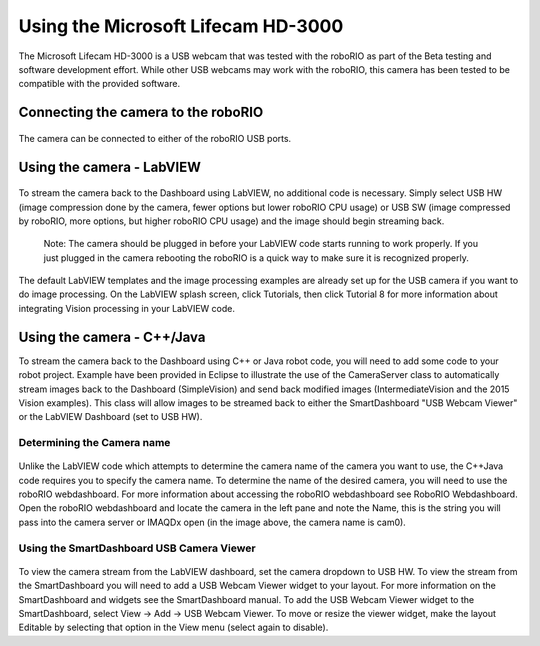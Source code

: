 Using the Microsoft Lifecam HD-3000
===================================
The Microsoft Lifecam HD-3000 is a USB webcam that was tested with the roboRIO as part of the Beta testing and software
development effort. While other USB webcams may work with the roboRIO, this camera has been tested to be compatible with
the provided software.

Connecting the camera to the roboRIO
------------------------------------
.. figure:: images/using-the-microsoft-lifecam/connecting-the-camera-to-the-roborio.jpg

The camera can be connected to either of the roboRIO USB ports.

Using the camera - LabVIEW
--------------------------
.. figure:: images/using-the-microsoft-lifecam/using-the-camera-labview.png

To stream the camera back to the Dashboard using LabVIEW, no additional code is necessary. Simply select USB HW (image
compression done by the camera, fewer options but lower roboRIO CPU usage) or USB SW (image compressed by roboRIO, more
options, but higher roboRIO CPU usage) and the image should begin streaming back.

    Note: The camera should be plugged in before your LabVIEW code starts running to work properly. If you just plugged in
    the camera rebooting the roboRIO is a quick way to make sure it is recognized properly.

The default LabVIEW templates and the image processing examples are already set up for the USB camera if you want to do
image processing. On the LabVIEW splash screen, click Tutorials, then click Tutorial 8 for more information about
integrating Vision processing in your LabVIEW code.

Using the camera - C++/Java
---------------------------
To stream the camera back to the Dashboard using C++ or Java robot code, you will need to add some code to your robot
project. Example have been provided in Eclipse to illustrate the use of the CameraServer class to automatically stream
images back to the Dashboard (SimpleVision) and send back modified images (IntermediateVision and the 2015 Vision examples).
This class will allow images to be streamed back to either the SmartDashboard "USB Webcam Viewer" or the LabVIEW Dashboard
(set to USB HW).

Determining the Camera name
^^^^^^^^^^^^^^^^^^^^^^^^^^^
.. figure:: images/using-the-microsoft-lifecam/determining-the-camera-name.png

Unlike the LabVIEW code which attempts to determine the camera name of the camera you want to use, the C++\Java code
requires you to specify the camera name. To determine the name of the desired camera, you will need to use the roboRIO
webdashboard. For more information about accessing the roboRIO webdashboard see RoboRIO Webdashboard. Open the roboRIO
webdashboard and locate the camera in the left pane and note the Name, this is the string you will pass into the camera
server or IMAQDx open (in the image above, the camera name is cam0).

Using the SmartDashboard USB Camera Viewer
^^^^^^^^^^^^^^^^^^^^^^^^^^^^^^^^^^^^^^^^^^
.. figure:: images/using-the-microsoft-lifecam/using-the-smartdashboard-usb-camera-viewer.png

To view the camera stream from the LabVIEW dashboard, set the camera dropdown to USB HW. To view the stream from the
SmartDashboard you will need to add a USB Webcam Viewer widget to your layout. For more information on the SmartDashboard
and widgets see the SmartDashboard manual. To add the USB Webcam Viewer widget to the SmartDashboard, select View -> Add
-> USB Webcam Viewer. To move or resize the viewer widget, make the layout Editable by selecting that option in the View menu
(select again to disable).
